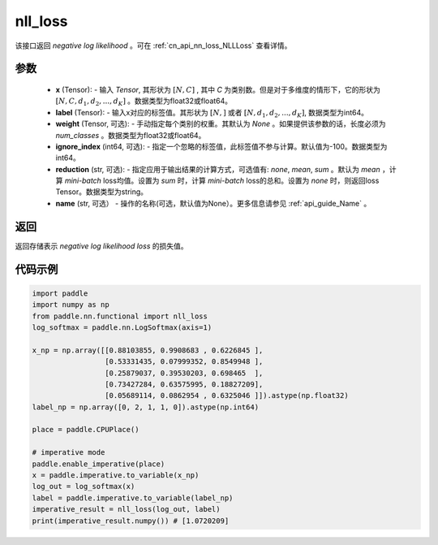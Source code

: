 .. _cn_api_nn_functional_nll_loss:

nll_loss
-------------------------------
.. py:function:: paddle.nn.functional.nll_loss(x, label, weight=None, ignore_index=-100, reduction='mean', name=None)

该接口返回 `negative log likelihood` 。可在 :ref:`cn_api_nn_loss_NLLLoss` 查看详情。

参数
:::::::::
    - **x** (Tensor): - 输入 `Tensor`, 其形状为 :math:`[N, C]` , 其中 `C` 为类别数。但是对于多维度的情形下，它的形状为 :math:`[N, C, d_1, d_2, ..., d_K]` 。数据类型为float32或float64。
    - **label** (Tensor): - 输入x对应的标签值。其形状为 :math:`[N,]` 或者 :math:`[N, d_1, d_2, ..., d_K]`, 数据类型为int64。
    - **weight** (Tensor, 可选): - 手动指定每个类别的权重。其默认为 `None` 。如果提供该参数的话，长度必须为 `num_classes` 。数据类型为float32或float64。
    - **ignore_index** (int64, 可选): - 指定一个忽略的标签值，此标签值不参与计算。默认值为-100。数据类型为int64。
    - **reduction** (str, 可选): - 指定应用于输出结果的计算方式，可选值有: `none`, `mean`, `sum` 。默认为 `mean` ，计算 `mini-batch` loss均值。设置为 `sum` 时，计算 `mini-batch` loss的总和。设置为 `none` 时，则返回loss Tensor。数据类型为string。
    - **name** (str, 可选） - 操作的名称(可选，默认值为None）。更多信息请参见 :ref:`api_guide_Name` 。

返回
:::::::::
返回存储表示 `negative log likelihood loss` 的损失值。

代码示例
:::::::::

.. code-block:: python

        import paddle
        import numpy as np
        from paddle.nn.functional import nll_loss
        log_softmax = paddle.nn.LogSoftmax(axis=1)
        
        x_np = np.array([[0.88103855, 0.9908683 , 0.6226845 ],
                         [0.53331435, 0.07999352, 0.8549948 ],
                         [0.25879037, 0.39530203, 0.698465  ],
                         [0.73427284, 0.63575995, 0.18827209],
                         [0.05689114, 0.0862954 , 0.6325046 ]]).astype(np.float32)
        label_np = np.array([0, 2, 1, 1, 0]).astype(np.int64)

        place = paddle.CPUPlace()

        # imperative mode
        paddle.enable_imperative(place)
        x = paddle.imperative.to_variable(x_np)
        log_out = log_softmax(x)
        label = paddle.imperative.to_variable(label_np)
        imperative_result = nll_loss(log_out, label)
        print(imperative_result.numpy()) # [1.0720209]
